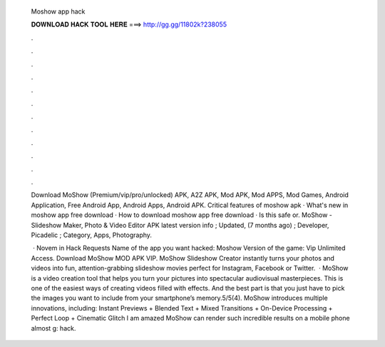   Moshow app hack
  
  
  
  𝐃𝐎𝐖𝐍𝐋𝐎𝐀𝐃 𝐇𝐀𝐂𝐊 𝐓𝐎𝐎𝐋 𝐇𝐄𝐑𝐄 ===> http://gg.gg/11802k?238055
  
  
  
  .
  
  
  
  .
  
  
  
  .
  
  
  
  .
  
  
  
  .
  
  
  
  .
  
  
  
  .
  
  
  
  .
  
  
  
  .
  
  
  
  .
  
  
  
  .
  
  
  
  .
  
  Download MoShow (Premium/vip/pro/unlocked) APK, A2Z APK, Mod APK, Mod APPS, Mod Games, Android Application, Free Android App, Android Apps, Android APK. Critical features of moshow apk · What's new in moshow app free download · How to download moshow app free download · Is this safe or. MoShow - Slideshow Maker, Photo & Video Editor APK latest version info ; Updated, (7 months ago) ; Developer, Picadelic ; Category, Apps, Photography.
  
   · Novem in Hack Requests Name of the app  you want hacked: Moshow Version of the game: Vip Unlimited Access. Download MoShow MOD APK VIP. MoShow Slideshow Creator instantly turns your photos and videos into fun, attention-grabbing slideshow movies perfect for Instagram, Facebook or Twitter.  · MoShow is a video creation tool that helps you turn your pictures into spectacular audiovisual masterpieces. This is one of the easiest ways of creating videos filled with effects. And the best part is that you just have to pick the images you want to include from your smartphone’s memory.5/5(4). MoShow introduces multiple innovations, including: Instant Previews + Blended Text + Mixed Transitions + On-Device Processing + Perfect Loop + Cinematic Glitch I am amazed MoShow can render such incredible results on a mobile phone almost g: hack.
